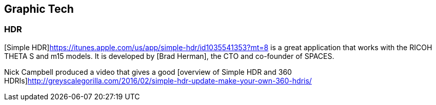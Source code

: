 == Graphic Tech

=== HDR

[Simple HDR]https://itunes.apple.com/us/app/simple-hdr/id1035541353?mt=8 is
a great application that works with the RICOH THETA S and m15 models.
It is developed by [Brad Herman], the CTO and co-founder of SPACES.

Nick Campbell produced a video that gives a good
[overview of Simple HDR and 360 HDRIs]http://greyscalegorilla.com/2016/02/simple-hdr-update-make-your-own-360-hdris/




